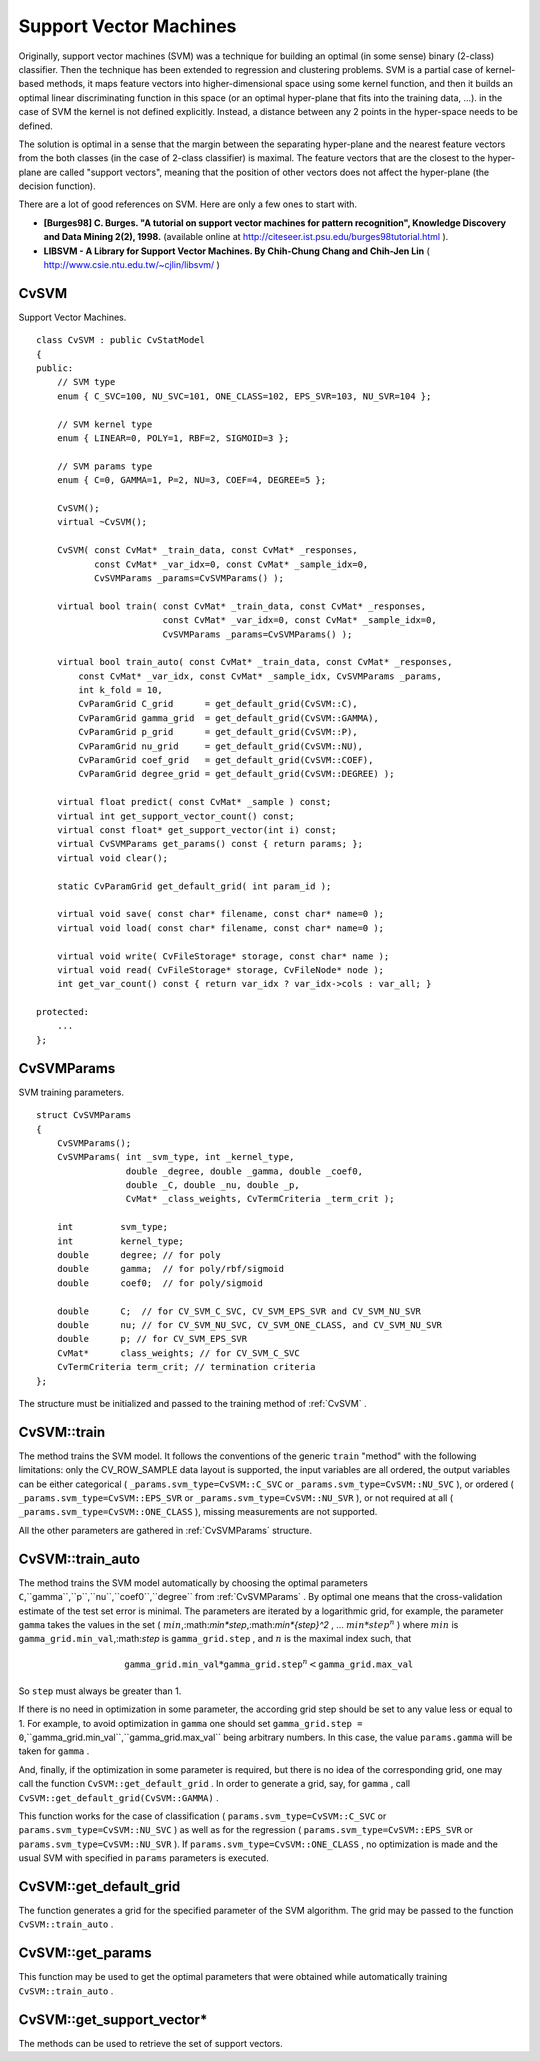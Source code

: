 Support Vector Machines
=======================

.. highlight:: cpp

Originally, support vector machines (SVM) was a technique for building an optimal (in some sense) binary (2-class) classifier. Then the technique has been extended to regression and clustering problems. SVM is a partial case of kernel-based methods, it maps feature vectors into higher-dimensional space using some kernel function, and then it builds an optimal linear discriminating function in this space (or an optimal hyper-plane that fits into the training data, ...). in the case of SVM the kernel is not defined explicitly. Instead, a distance between any 2 points in the hyper-space needs to be defined.

The solution is optimal in a sense that the margin between the separating hyper-plane and the nearest feature vectors from the both classes (in the case of 2-class classifier) is maximal. The feature vectors that are the closest to the hyper-plane are called "support vectors", meaning that the position of other vectors does not affect the hyper-plane (the decision function).

There are a lot of good references on SVM. Here are only a few ones to start with.

*
    **[Burges98] C. Burges. "A tutorial on support vector machines for pattern recognition", Knowledge Discovery and Data Mining 2(2), 1998.**
    (available online at
    http://citeseer.ist.psu.edu/burges98tutorial.html
    ).

*
    **LIBSVM - A Library for Support Vector Machines. By Chih-Chung Chang and Chih-Jen Lin**
    (
    http://www.csie.ntu.edu.tw/~cjlin/libsvm/
    )

.. index:: CvSVM

.. _CvSVM:

CvSVM
-----
.. c:type:: CvSVM

Support Vector Machines. ::

    class CvSVM : public CvStatModel
    {
    public:
        // SVM type
        enum { C_SVC=100, NU_SVC=101, ONE_CLASS=102, EPS_SVR=103, NU_SVR=104 };

        // SVM kernel type
        enum { LINEAR=0, POLY=1, RBF=2, SIGMOID=3 };

        // SVM params type
        enum { C=0, GAMMA=1, P=2, NU=3, COEF=4, DEGREE=5 };

        CvSVM();
        virtual ~CvSVM();

        CvSVM( const CvMat* _train_data, const CvMat* _responses,
               const CvMat* _var_idx=0, const CvMat* _sample_idx=0,
               CvSVMParams _params=CvSVMParams() );

        virtual bool train( const CvMat* _train_data, const CvMat* _responses,
                            const CvMat* _var_idx=0, const CvMat* _sample_idx=0,
                            CvSVMParams _params=CvSVMParams() );

        virtual bool train_auto( const CvMat* _train_data, const CvMat* _responses,
            const CvMat* _var_idx, const CvMat* _sample_idx, CvSVMParams _params,
            int k_fold = 10,
            CvParamGrid C_grid      = get_default_grid(CvSVM::C),
            CvParamGrid gamma_grid  = get_default_grid(CvSVM::GAMMA),
            CvParamGrid p_grid      = get_default_grid(CvSVM::P),
            CvParamGrid nu_grid     = get_default_grid(CvSVM::NU),
            CvParamGrid coef_grid   = get_default_grid(CvSVM::COEF),
            CvParamGrid degree_grid = get_default_grid(CvSVM::DEGREE) );

        virtual float predict( const CvMat* _sample ) const;
        virtual int get_support_vector_count() const;
        virtual const float* get_support_vector(int i) const;
        virtual CvSVMParams get_params() const { return params; };
        virtual void clear();

        static CvParamGrid get_default_grid( int param_id );

        virtual void save( const char* filename, const char* name=0 );
        virtual void load( const char* filename, const char* name=0 );

        virtual void write( CvFileStorage* storage, const char* name );
        virtual void read( CvFileStorage* storage, CvFileNode* node );
        int get_var_count() const { return var_idx ? var_idx->cols : var_all; }

    protected:
        ...
    };
..

.. index:: CvSVMParams

.. _CvSVMParams:

CvSVMParams
-----------
.. c:type:: CvSVMParams

SVM training parameters. ::

    struct CvSVMParams
    {
        CvSVMParams();
        CvSVMParams( int _svm_type, int _kernel_type,
                     double _degree, double _gamma, double _coef0,
                     double _C, double _nu, double _p,
                     CvMat* _class_weights, CvTermCriteria _term_crit );

        int         svm_type;
        int         kernel_type;
        double      degree; // for poly
        double      gamma;  // for poly/rbf/sigmoid
        double      coef0;  // for poly/sigmoid

        double      C;  // for CV_SVM_C_SVC, CV_SVM_EPS_SVR and CV_SVM_NU_SVR
        double      nu; // for CV_SVM_NU_SVC, CV_SVM_ONE_CLASS, and CV_SVM_NU_SVR
        double      p; // for CV_SVM_EPS_SVR
        CvMat*      class_weights; // for CV_SVM_C_SVC
        CvTermCriteria term_crit; // termination criteria
    };
..

The structure must be initialized and passed to the training method of
:ref:`CvSVM` .

.. index:: CvSVM::train

.. _CvSVM::train:

CvSVM::train
------------
.. c:function:: bool CvSVM::train(  const CvMat* _train_data,  const CvMat* _responses,                     const CvMat* _var_idx=0,  const CvMat* _sample_idx=0,                     CvSVMParams _params=CvSVMParams() )

    Trains SVM.

The method trains the SVM model. It follows the conventions of the generic ``train`` "method" with the following limitations: only the CV_ROW_SAMPLE data layout is supported, the input variables are all ordered, the output variables can be either categorical ( ``_params.svm_type=CvSVM::C_SVC`` or ``_params.svm_type=CvSVM::NU_SVC`` ), or ordered ( ``_params.svm_type=CvSVM::EPS_SVR`` or ``_params.svm_type=CvSVM::NU_SVR`` ), or not required at all ( ``_params.svm_type=CvSVM::ONE_CLASS`` ), missing measurements are not supported.

All the other parameters are gathered in
:ref:`CvSVMParams` structure.

.. index:: CvSVM::train_auto

.. _CvSVM::train_auto:

CvSVM::train_auto
-----------------
.. c:function:: train_auto(  const CvMat* _train_data,  const CvMat* _responses,          const CvMat* _var_idx,  const CvMat* _sample_idx,          CvSVMParams params,  int k_fold = 10,          CvParamGrid C_grid      = get_default_grid(CvSVM::C),          CvParamGrid gamma_grid  = get_default_grid(CvSVM::GAMMA),          CvParamGrid p_grid      = get_default_grid(CvSVM::P),          CvParamGrid nu_grid     = get_default_grid(CvSVM::NU),          CvParamGrid coef_grid   = get_default_grid(CvSVM::COEF),          CvParamGrid degree_grid = get_default_grid(CvSVM::DEGREE) )

    Trains SVM with optimal parameters.

    :param k_fold: Cross-validation parameter. The training set is divided into  ``k_fold``  subsets, one subset being used to train the model, the others forming the test set. So, the SVM algorithm is executed  ``k_fold``  times.

The method trains the SVM model automatically by choosing the optimal
parameters ``C``,``gamma``,``p``,``nu``,``coef0``,``degree`` from
:ref:`CvSVMParams` . By optimal
one means that the cross-validation estimate of the test set error
is minimal. The parameters are iterated by a logarithmic grid, for
example, the parameter ``gamma`` takes the values in the set
(
:math:`min`,:math:`min*step`,:math:`min*{step}^2` , ...
:math:`min*{step}^n` )
where
:math:`min` is ``gamma_grid.min_val``,:math:`step` is ``gamma_grid.step`` , and
:math:`n` is the maximal index such, that

.. math::

    \texttt{gamma\_grid.min\_val} * \texttt{gamma\_grid.step} ^n <  \texttt{gamma\_grid.max\_val}

So ``step`` must always be greater than 1.

If there is no need in optimization in some parameter, the according grid step should be set to any value less or equal to 1. For example, to avoid optimization in ``gamma`` one should set ``gamma_grid.step = 0``,``gamma_grid.min_val``,``gamma_grid.max_val`` being arbitrary numbers. In this case, the value ``params.gamma`` will be taken for ``gamma`` .

And, finally, if the optimization in some parameter is required, but
there is no idea of the corresponding grid, one may call the function ``CvSVM::get_default_grid`` . In
order to generate a grid, say, for ``gamma`` , call ``CvSVM::get_default_grid(CvSVM::GAMMA)`` .

This function works for the case of classification
( ``params.svm_type=CvSVM::C_SVC`` or ``params.svm_type=CvSVM::NU_SVC`` )
as well as for the regression
( ``params.svm_type=CvSVM::EPS_SVR`` or ``params.svm_type=CvSVM::NU_SVR`` ). If ``params.svm_type=CvSVM::ONE_CLASS`` , no optimization is made and the usual SVM with specified in ``params`` parameters is executed.

.. index:: CvSVM::get_default_grid

.. _CvSVM::get_default_grid:

CvSVM::get_default_grid
-----------------------
.. c:function:: CvParamGrid CvSVM::get_default_grid( int param_id )

    Generates a grid for the SVM parameters.

    :param param_id: Must be one of the following:

            * **CvSVM::C**

            * **CvSVM::GAMMA**

            * **CvSVM::P**

            * **CvSVM::NU**

            * **CvSVM::COEF**

            * **CvSVM::DEGREE**
            .

        The grid will be generated for the parameter with this ID.

The function generates a grid for the specified parameter of the SVM algorithm. The grid may be passed to the function ``CvSVM::train_auto`` .

.. index:: CvSVM::get_params

.. _CvSVM::get_params:

CvSVM::get_params
-----------------
.. c:function:: CvSVMParams CvSVM::get_params() const

    Returns the current SVM parameters.

This function may be used to get the optimal parameters that were obtained while automatically training ``CvSVM::train_auto`` .

.. index:: CvSVM::get_support_vector*

.. _CvSVM::get_support_vector*:

CvSVM::get_support_vector*
--------------------------
.. c:function:: int CvSVM::get_support_vector_count() const

.. c:function:: const float* CvSVM::get_support_vector(int i) const

    Retrieves the number of support vectors and the particular vector.

The methods can be used to retrieve the set of support vectors.

